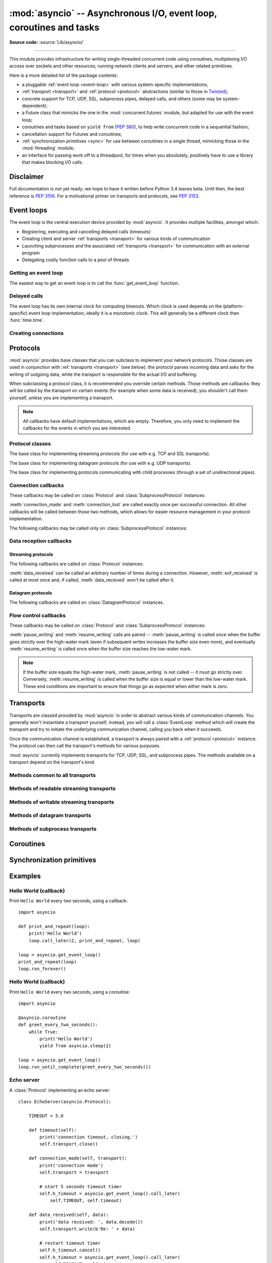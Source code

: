 :mod:`asyncio` -- Asynchronous I/O, event loop, coroutines and tasks
====================================================================

.. module:: asyncio
   :synopsis: Asynchronous I/O, event loop, coroutines and tasks.

.. versionadded:: 3.4

**Source code:** :source:`Lib/asyncio/`

--------------

This module provides infrastructure for writing single-threaded concurrent
code using coroutines, multiplexing I/O access over sockets and other
resources, running network clients and servers, and other related primitives.

Here is a more detailed list of the package contents:

* a pluggable :ref:`event loop <event-loop>` with various system-specific
  implementations;

* :ref:`transport <transport>` and :ref:`protocol <protocol>` abstractions
  (similar to those in `Twisted <http://twistedmatrix.com/>`_);

* concrete support for TCP, UDP, SSL, subprocess pipes, delayed calls, and
  others (some may be system-dependent);

* a Future class that mimicks the one in the :mod:`concurrent.futures` module,
  but adapted for use with the event loop;

* coroutines and tasks based on ``yield from`` (:PEP:`380`), to help write
  concurrent code in a sequential fashion;

* cancellation support for Futures and coroutines;

* :ref:`synchronization primitives <sync>` for use between coroutines in
  a single thread, mimicking those in the :mod:`threading` module;

* an interface for passing work off to a threadpool, for times when
  you absolutely, positively have to use a library that makes blocking
  I/O calls.


Disclaimer
----------

Full documentation is not yet ready; we hope to have it written
before Python 3.4 leaves beta.  Until then, the best reference is
:PEP:`3156`.  For a motivational primer on transports and protocols,
see :PEP:`3153`.


.. XXX should the asyncio documentation come in several pages, as for logging?


.. _event-loop:

Event loops
-----------

The event loop is the central execution device provided by :mod:`asyncio`.
It provides multiple facilities, amongst which:

* Registering, executing and cancelling delayed calls (timeouts)

* Creating client and server :ref:`transports <transport>` for various
  kinds of communication

* Launching subprocesses and the associated :ref:`transports <transport>`
  for communication with an external program

* Delegating costly function calls to a pool of threads

Getting an event loop
^^^^^^^^^^^^^^^^^^^^^

The easiest way to get an event loop is to call the :func:`get_event_loop`
function.

.. XXX more docs

Delayed calls
^^^^^^^^^^^^^

The event loop has its own internal clock for computing timeouts.
Which clock is used depends on the (platform-specific) event loop
implementation; ideally it is a monotonic clock.  This will generally be
a different clock than :func:`time.time`.

.. method:: BaseEventLoop.time()

   Return the current time, as a :class:`float` value, according to the
   event loop's internal clock.

.. method:: BaseEventLoop.call_later(delay, callback, *args)

   Arrange for the *callback* to be called after the given *delay*
   seconds (either an int or float).

   A "handle" is returned: an opaque object with a :meth:`cancel` method
   that can be used to cancel the call.

   *callback* will be called exactly once per call to :meth:`call_later`.
   If two callbacks are scheduled for exactly the same time, it is
   undefined which will be called first.

   The optional positional *args* will be passed to the callback when it
   is called. If you want the callback to be called with some named
   arguments, use a closure or :func:`functools.partial`.

.. method:: BaseEventLoop.call_at(when, callback, *args)

   Arrange for the *callback* to be called at the given absolute timestamp
   *when* (an int or float), using the same time reference as :meth:`time`.

   This method's behavior is the same as :meth:`call_later`.

Creating connections
^^^^^^^^^^^^^^^^^^^^

.. method:: BaseEventLoop.create_connection(protocol_factory, host=None, port=None, **options)

   Create a streaming transport connection to a given Internet *host* and
   *port*.  *protocol_factory* must be a callable returning a
   :ref:`protocol <protocol>` instance.

   This method returns a :ref:`coroutine <coroutine>` which will try to
   establish the connection in the background.  When successful, the
   coroutine returns a ``(transport, protocol)`` pair.

   The chronological synopsis of the underlying operation is as follows:

   #. The connection is established, and a :ref:`transport <transport>`
      is created to represent it.

   #. *protocol_factory* is called without arguments and must return a
      :ref:`protocol <protocol>` instance.

   #. The protocol instance is tied to the transport, and its
      :meth:`connection_made` method is called.

   #. The coroutine returns successfully with the ``(transport, protocol)``
      pair.

   The created transport is an implementation-dependent bidirectional stream.

   .. note::
      *protocol_factory* can be any kind of callable, not necessarily
      a class.  For example, if you want to use a pre-created
      protocol instance, you can pass ``lambda: my_protocol``.

   *options* are optional named arguments allowing to change how the
   connection is created:

   * *ssl*: if given and not false, a SSL/TLS transport is created
     (by default a plain TCP transport is created).  If *ssl* is
     a :class:`ssl.SSLContext` object, this context is used to create
     the transport; if *ssl* is :const:`True`, a context with some
     unspecified default settings is used.

   * *server_hostname*, is only for use together with *ssl*,
     and sets or overrides the hostname that the target server's certificate
     will be matched against.  By default the value of the *host* argument
     is used.  If *host* is empty, there is no default and you must pass a
     value for *server_hostname*.  If *server_hostname* is an empty
     string, hostname matching is disabled (which is a serious security
     risk, allowing for man-in-the-middle-attacks).

   * *family*, *proto*, *flags* are the optional address family, protocol
     and flags to be passed through to getaddrinfo() for *host* resolution.
     If given, these should all be integers from the corresponding
     :mod:`socket` module constants.

   * *sock*, if given, should be an existing, already connected
     :class:`socket.socket` object to be used by the transport.
     If *sock* is given, none of *host*, *port*, *family*, *proto*, *flags*
     and *local_addr* should be specified.

   * *local_addr*, if given, is a ``(local_host, local_port)`` tuple used
     to bind the socket to locally.  The *local_host* and *local_port*
     are looked up using getaddrinfo(), similarly to *host* and *port*.


.. _protocol:

Protocols
---------

:mod:`asyncio` provides base classes that you can subclass to implement
your network protocols.  Those classes are used in conjunction with
:ref:`transports <transport>` (see below): the protocol parses incoming
data and asks for the writing of outgoing data, while the transport is
responsible for the actual I/O and buffering.

When subclassing a protocol class, it is recommended you override certain
methods.  Those methods are callbacks: they will be called by the transport
on certain events (for example when some data is received); you shouldn't
call them yourself, unless you are implementing a transport.

.. note::
   All callbacks have default implementations, which are empty.  Therefore,
   you only need to implement the callbacks for the events in which you
   are interested.


Protocol classes
^^^^^^^^^^^^^^^^

.. class:: Protocol

   The base class for implementing streaming protocols (for use with
   e.g. TCP and SSL transports).

.. class:: DatagramProtocol

   The base class for implementing datagram protocols (for use with
   e.g. UDP transports).

.. class:: SubprocessProtocol

   The base class for implementing protocols communicating with child
   processes (through a set of unidirectional pipes).


Connection callbacks
^^^^^^^^^^^^^^^^^^^^

These callbacks may be called on :class:`Protocol` and
:class:`SubprocessProtocol` instances:

.. method:: BaseProtocol.connection_made(transport)

   Called when a connection is made.

   The *transport* argument is the transport representing the
   connection.  You are responsible for storing it somewhere
   (e.g. as an attribute) if you need to.

.. method:: BaseProtocol.connection_lost(exc)

   Called when the connection is lost or closed.

   The argument is either an exception object or :const:`None`.
   The latter means a regular EOF is received, or the connection was
   aborted or closed by this side of the connection.

:meth:`connection_made` and :meth:`connection_lost` are called exactly once
per successful connection.  All other callbacks will be called between those
two methods, which allows for easier resource management in your protocol
implementation.

The following callbacks may be called only on :class:`SubprocessProtocol`
instances:

.. method:: SubprocessProtocol.pipe_data_received(fd, data)

   Called when the child process writes data into its stdout or stderr pipe.
   *fd* is the integer file descriptor of the pipe.  *data* is a non-empty
   bytes object containing the data.

.. method:: SubprocessProtocol.pipe_connection_lost(fd, exc)

   Called when one of the pipes communicating with the child process
   is closed.  *fd* is the integer file descriptor that was closed.

.. method:: SubprocessProtocol.process_exited()

   Called when the child process has exited.


Data reception callbacks
^^^^^^^^^^^^^^^^^^^^^^^^

Streaming protocols
"""""""""""""""""""

The following callbacks are called on :class:`Protocol` instances:

.. method:: Protocol.data_received(data)

   Called when some data is received.  *data* is a non-empty bytes object
   containing the incoming data.

   .. note::
      Whether the data is buffered, chunked or reassembled depends on
      the transport.  In general, you shouldn't rely on specific semantics
      and instead make your parsing generic and flexible enough.  However,
      data is always received in the correct order.

.. method:: Protocol.eof_received()

   Calls when the other end signals it won't send any more data
   (for example by calling :meth:`write_eof`, if the other end also uses
   asyncio).

   This method may return a false value (including None), in which case
   the transport will close itself.  Conversely, if this method returns a
   true value, closing the transport is up to the protocol.  Since the
   default implementation returns None, it implicitly closes the connection.

   .. note::
      Some transports such as SSL don't support half-closed connections,
      in which case returning true from this method will not prevent closing
      the connection.

:meth:`data_received` can be called an arbitrary number of times during
a connection.  However, :meth:`eof_received` is called at most once
and, if called, :meth:`data_received` won't be called after it.

Datagram protocols
""""""""""""""""""

The following callbacks are called on :class:`DatagramProtocol` instances.

.. method:: DatagramProtocol.datagram_received(data, addr)

   Called when a datagram is received.  *data* is a bytes object containing
   the incoming data.  *addr* is the address of the peer sending the data;
   the exact format depends on the transport.

.. method:: DatagramProtocol.error_received(exc)

   Called when a previous send or receive operation raises an
   :class:`OSError`.  *exc* is the :class:`OSError` instance.

   This method is called in rare conditions, when the transport (e.g. UDP)
   detects that a datagram couldn't be delivered to its recipient.
   In many conditions though, undeliverable datagrams will be silently
   dropped.


Flow control callbacks
^^^^^^^^^^^^^^^^^^^^^^

These callbacks may be called on :class:`Protocol` and
:class:`SubprocessProtocol` instances:

.. method:: BaseProtocol.pause_writing()

   Called when the transport's buffer goes over the high-water mark.

.. method:: BaseProtocol.resume_writing()

   Called when the transport's buffer drains below the low-water mark.


:meth:`pause_writing` and :meth:`resume_writing` calls are paired --
:meth:`pause_writing` is called once when the buffer goes strictly over
the high-water mark (even if subsequent writes increases the buffer size
even more), and eventually :meth:`resume_writing` is called once when the
buffer size reaches the low-water mark.

.. note::
   If the buffer size equals the high-water mark,
   :meth:`pause_writing` is not called -- it must go strictly over.
   Conversely, :meth:`resume_writing` is called when the buffer size is
   equal or lower than the low-water mark.  These end conditions
   are important to ensure that things go as expected when either
   mark is zero.


.. _transport:

Transports
----------

Transports are classed provided by :mod:`asyncio` in order to abstract
various kinds of communication channels.  You generally won't instantiate
a transport yourself; instead, you will call a :class:`EventLoop` method
which will create the transport and try to initiate the underlying
communication channel, calling you back when it succeeds.

Once the communication channel is established, a transport is always
paired with a :ref:`protocol <protocol>` instance.  The protocol can
then call the transport's methods for various purposes.

:mod:`asyncio` currently implements transports for TCP, UDP, SSL, and
subprocess pipes.  The methods available on a transport depend on
the transport's kind.

Methods common to all transports
^^^^^^^^^^^^^^^^^^^^^^^^^^^^^^^^

.. method:: BaseTransport.close(self)

   Close the transport.  If the transport has a buffer for outgoing
   data, buffered data will be flushed asynchronously.  No more data
   will be received.  After all buffered data is flushed, the
   protocol's :meth:`connection_lost` method will be called with
   :const:`None` as its argument.


.. method:: BaseTransport.get_extra_info(name, default=None)

   Return optional transport information.  *name* is a string representing
   the piece of transport-specific information to get, *default* is the
   value to return if the information doesn't exist.

   This method allows transport implementations to easily expose
   channel-specific information.

Methods of readable streaming transports
^^^^^^^^^^^^^^^^^^^^^^^^^^^^^^^^^^^^^^^^

.. method:: ReadTransport.pause_reading()

   Pause the receiving end of the transport.  No data will be passed to
   the protocol's :meth:`data_received` method until meth:`resume_reading`
   is called.

.. method:: ReadTransport.resume_reading()

   Resume the receiving end.  The protocol's :meth:`data_received` method
   will be called once again if some data is available for reading.

Methods of writable streaming transports
^^^^^^^^^^^^^^^^^^^^^^^^^^^^^^^^^^^^^^^^

.. method:: WriteTransport.write(data)

   Write some *data* bytes to the transport.

   This method does not block; it buffers the data and arranges for it
   to be sent out asynchronously.

.. method:: WriteTransport.writelines(list_of_data)

   Write a list (or any iterable) of data bytes to the transport.
   This is functionally equivalent to calling :meth:`write` on each
   element yielded by the iterable, but may be implemented more efficiently.

.. method:: WriteTransport.write_eof()

   Close the write end of the transport after flushing buffered data.
   Data may still be received.

   This method can raise :exc:`NotImplementedError` if the transport
   (e.g. SSL) doesn't support half-closes.

.. method:: WriteTransport.can_write_eof()

   Return :const:`True` if the transport supports :meth:`write_eof`,
   :const:`False` if not.

.. method:: WriteTransport.abort()

   Close the transport immediately, without waiting for pending operations
   to complete.  Buffered data will be lost.  No more data will be received.
   The protocol's :meth:`connection_lost` method will eventually be
   called with :const:`None` as its argument.

.. method:: WriteTransport.set_write_buffer_limits(high=None, low=None)

   Set the *high*- and *low*-water limits for write flow control.

   These two values control when call the protocol's
   :meth:`pause_writing` and :meth:`resume_writing` methods are called.
   If specified, the low-water limit must be less than or equal to the
   high-water limit.  Neither *high* nor *low* can be negative.

   The defaults are implementation-specific.  If only the
   high-water limit is given, the low-water limit defaults to a
   implementation-specific value less than or equal to the
   high-water limit.  Setting *high* to zero forces *low* to zero as
   well, and causes :meth:`pause_writing` to be called whenever the
   buffer becomes non-empty.  Setting *low* to zero causes
   :meth:`resume_writing` to be called only once the buffer is empty.
   Use of zero for either limit is generally sub-optimal as it
   reduces opportunities for doing I/O and computation
   concurrently.

.. method:: WriteTransport.get_write_buffer_size()

   Return the current size of the output buffer used by the transport.

Methods of datagram transports
^^^^^^^^^^^^^^^^^^^^^^^^^^^^^^

.. method:: DatagramTransport.sendto(data, addr=None)

   Send the *data* bytes to the remote peer given by *addr* (a
   transport-dependent target address).  If *addr* is :const:`None`, the
   data is sent to the target address given on transport creation.

   This method does not block; it buffers the data and arranges for it
   to be sent out asynchronously.

.. method:: DatagramTransport.abort()

   Close the transport immediately, without waiting for pending operations
   to complete.  Buffered data will be lost.  No more data will be received.
   The protocol's :meth:`connection_lost` method will eventually be
   called with :const:`None` as its argument.

Methods of subprocess transports
^^^^^^^^^^^^^^^^^^^^^^^^^^^^^^^^

.. method:: BaseSubprocessTransport.get_pid()

   Return the subprocess process id as an integer.

.. method:: BaseSubprocessTransport.get_returncode()

   Return the subprocess returncode as an integer or :const:`None`
   if it hasn't returned, similarly to the
   :attr:`subprocess.Popen.returncode` attribute.

.. method:: BaseSubprocessTransport.get_pipe_transport(fd)

   Return the transport for the communication pipe correspondong to the
   integer file descriptor *fd*.  The return value can be a readable or
   writable streaming transport, depending on the *fd*.  If *fd* doesn't
   correspond to a pipe belonging to this transport, :const:`None` is
   returned.

.. method:: BaseSubprocessTransport.send_signal(signal)

   Send the *signal* number to the subprocess, as in
   :meth:`subprocess.Popen.send_signal`.

.. method:: BaseSubprocessTransport.terminate()

   Ask the subprocess to stop, as in :meth:`subprocess.Popen.terminate`.
   This method is an alias for the :meth:`close` method.

   On POSIX systems, this method sends SIGTERM to the subprocess.
   On Windows, the Windows API function TerminateProcess() is called to
   stop the subprocess.

.. method:: BaseSubprocessTransport.kill(self)

   Kill the subprocess, as in :meth:`subprocess.Popen.kill`

   On POSIX systems, the function sends SIGKILL to the subprocess.
   On Windows, this method is an alias for :meth:`terminate`.


.. _coroutine:

Coroutines
----------


.. _sync:

Synchronization primitives
--------------------------


Examples
--------

Hello World (callback)
^^^^^^^^^^^^^^^^^^^^^^

Print ``Hello World`` every two seconds, using a callback::

    import asyncio

    def print_and_repeat(loop):
        print('Hello World')
        loop.call_later(2, print_and_repeat, loop)

    loop = asyncio.get_event_loop()
    print_and_repeat(loop)
    loop.run_forever()


Hello World (callback)
^^^^^^^^^^^^^^^^^^^^^^

Print ``Hello World`` every two seconds, using a coroutine::

    import asyncio

    @asyncio.coroutine
    def greet_every_two_seconds():
        while True:
            print('Hello World')
            yield from asyncio.sleep(2)

    loop = asyncio.get_event_loop()
    loop.run_until_complete(greet_every_two_seconds())


Echo server
^^^^^^^^^^^

A :class:`Protocol` implementing an echo server::

   class EchoServer(asyncio.Protocol):

       TIMEOUT = 5.0

       def timeout(self):
           print('connection timeout, closing.')
           self.transport.close()

       def connection_made(self, transport):
           print('connection made')
           self.transport = transport

           # start 5 seconds timeout timer
           self.h_timeout = asyncio.get_event_loop().call_later(
               self.TIMEOUT, self.timeout)

       def data_received(self, data):
           print('data received: ', data.decode())
           self.transport.write(b'Re: ' + data)

           # restart timeout timer
           self.h_timeout.cancel()
           self.h_timeout = asyncio.get_event_loop().call_later(
               self.TIMEOUT, self.timeout)

       def eof_received(self):
           pass

       def connection_lost(self, exc):
           print('connection lost:', exc)
           self.h_timeout.cancel()

